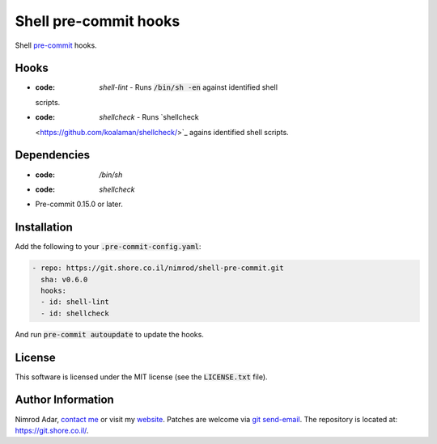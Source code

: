Shell pre-commit hooks
######################

.. image:: https://travis-ci.org/adarnimrod/shell-pre-commit.svg?branch=master
    :target: https://travis-ci.org/adarnimrod/shell-pre-commit

Shell `pre-commit <http://pre-commit.com/>`_ hooks.

Hooks
-----

- :code: `shell-lint` - Runs :code:`/bin/sh -en` against identified shell
  scripts.
- :code: `shellcheck` - Runs `shellcheck
  <https://github.com/koalaman/shellcheck/>`_ agains identified shell scripts.

Dependencies
------------

- :code: `/bin/sh`
- :code: `shellcheck`
- Pre-commit 0.15.0 or later.

Installation
------------

Add the following to your :code:`.pre-commit-config.yaml`:

.. code:: yaml

    - repo: https://git.shore.co.il/nimrod/shell-pre-commit.git
      sha: v0.6.0
      hooks:
      - id: shell-lint
      - id: shellcheck

And run :code:`pre-commit autoupdate` to update the hooks.

License
-------

This software is licensed under the MIT license (see the :code:`LICENSE.txt`
file).

Author Information
------------------

Nimrod Adar, `contact me <nimrod@shore.co.il>`_ or visit my `website
<https://www.shore.co.il/>`_. Patches are welcome via `git send-email
<http://git-scm.com/book/en/v2/Git-Commands-Email>`_. The repository is located
at: https://git.shore.co.il/.
